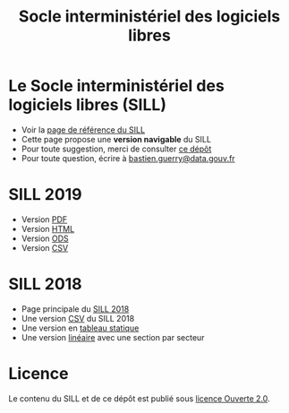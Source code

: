 #+title: Socle interministériel des logiciels libres

* Le Socle interministériel des logiciels libres (SILL)

- Voir la [[https://references.modernisation.gouv.fr/socle-logiciels-libres][page de référence du SILL]]
- Cette page propose une *version navigable* du SILL
- Pour toute suggestion, merci de consulter [[https://github.com/disic/sill][ce dépôt]]
- Pour toute question, écrire à [[mailto:bastien.guerry@data.gouv.fr][bastien.guerry@data.gouv.fr]]

* SILL 2019

- Version [[file:2019/sill-2019.pdf][PDF]]
- Version [[file:2019/][HTML]]
- Version [[file:2019/sill-2019.ods][ODS]]
- Version [[file:2019/sill-2019.csv][CSV]]

* SILL 2018

- Page principale du [[file:2018][SILL 2018]]
- Une version [[file:2018/sources.csv][CSV]] du SILL 2018
- Une version en [[file:2018/sources.md][tableau statique]]
- Une version [[file:2018/sill.md][linéaire]] avec une section par secteur

* Licence

Le contenu du SILL et de ce dépôt est publié sous [[https://github.com/etalab/Licence-Ouverte/blob/master/LO.md][licence Ouverte 2.0]].
